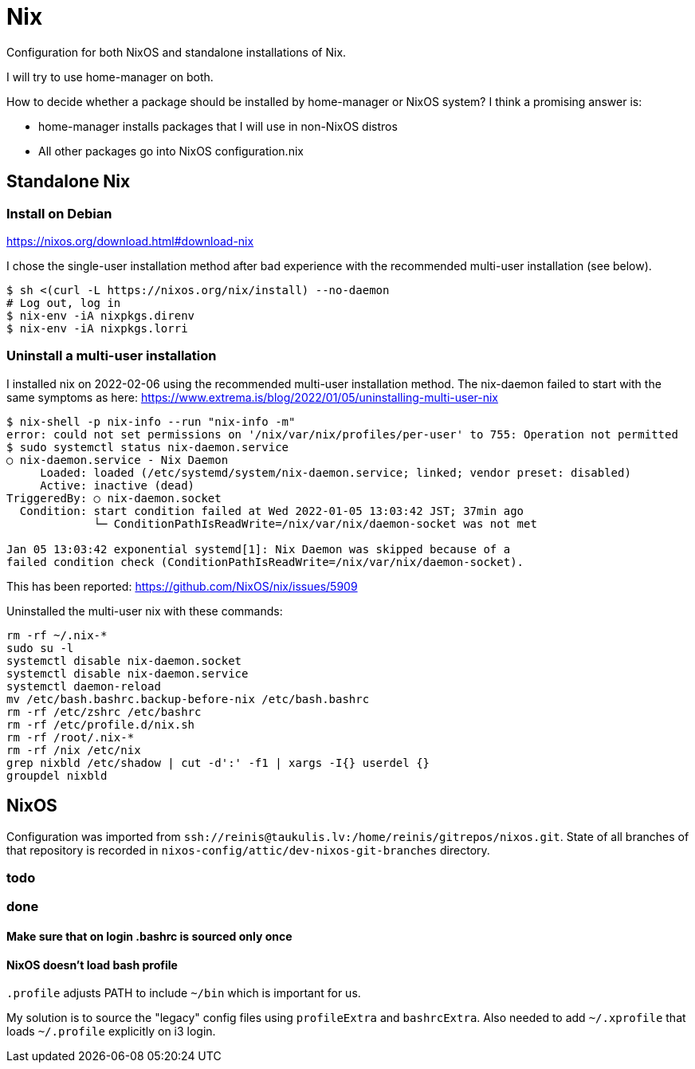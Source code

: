 = Nix

Configuration for both NixOS and standalone installations of Nix.

I will try to use home-manager on both.

How to decide whether a package should be installed by home-manager or NixOS system?
I think a promising answer is:

* home-manager installs packages that I will use in non-NixOS distros
* All other packages go into NixOS configuration.nix

== Standalone Nix

=== Install on Debian

https://nixos.org/download.html#download-nix

I chose the single-user installation method after bad experience with the recommended multi-user
installation (see below).

....
$ sh <(curl -L https://nixos.org/nix/install) --no-daemon
# Log out, log in
$ nix-env -iA nixpkgs.direnv
$ nix-env -iA nixpkgs.lorri
....

=== Uninstall a multi-user installation

I installed nix on 2022-02-06 using the recommended multi-user installation method.
The nix-daemon failed to start with the same symptoms as here:
https://www.extrema.is/blog/2022/01/05/uninstalling-multi-user-nix

....
$ nix-shell -p nix-info --run "nix-info -m"
error: could not set permissions on '/nix/var/nix/profiles/per-user' to 755: Operation not permitted
$ sudo systemctl status nix-daemon.service
○ nix-daemon.service - Nix Daemon
     Loaded: loaded (/etc/systemd/system/nix-daemon.service; linked; vendor preset: disabled)
     Active: inactive (dead)
TriggeredBy: ○ nix-daemon.socket
  Condition: start condition failed at Wed 2022-01-05 13:03:42 JST; 37min ago
             └─ ConditionPathIsReadWrite=/nix/var/nix/daemon-socket was not met

Jan 05 13:03:42 exponential systemd[1]: Nix Daemon was skipped because of a
failed condition check (ConditionPathIsReadWrite=/nix/var/nix/daemon-socket).
....

This has been reported:
https://github.com/NixOS/nix/issues/5909

Uninstalled the multi-user nix with these commands:
....
rm -rf ~/.nix-*
sudo su -l
systemctl disable nix-daemon.socket
systemctl disable nix-daemon.service
systemctl daemon-reload
mv /etc/bash.bashrc.backup-before-nix /etc/bash.bashrc
rm -rf /etc/zshrc /etc/bashrc
rm -rf /etc/profile.d/nix.sh
rm -rf /root/.nix-*
rm -rf /nix /etc/nix
grep nixbld /etc/shadow | cut -d':' -f1 | xargs -I{} userdel {}
groupdel nixbld
....

== NixOS

Configuration was imported from `ssh://reinis@taukulis.lv:/home/reinis/gitrepos/nixos.git`.
State of all branches of that repository is recorded in `nixos-config/attic/dev-nixos-git-branches`
directory.

=== todo

=== done

==== Make sure that on login .bashrc is sourced only once

==== NixOS doesn't load bash profile

`.profile` adjusts PATH to include `~/bin` which is important for us.

My solution is to source the "legacy" config files using `profileExtra` and `bashrcExtra`.
Also needed to add `~/.xprofile` that loads `~/.profile` explicitly on i3 login.
